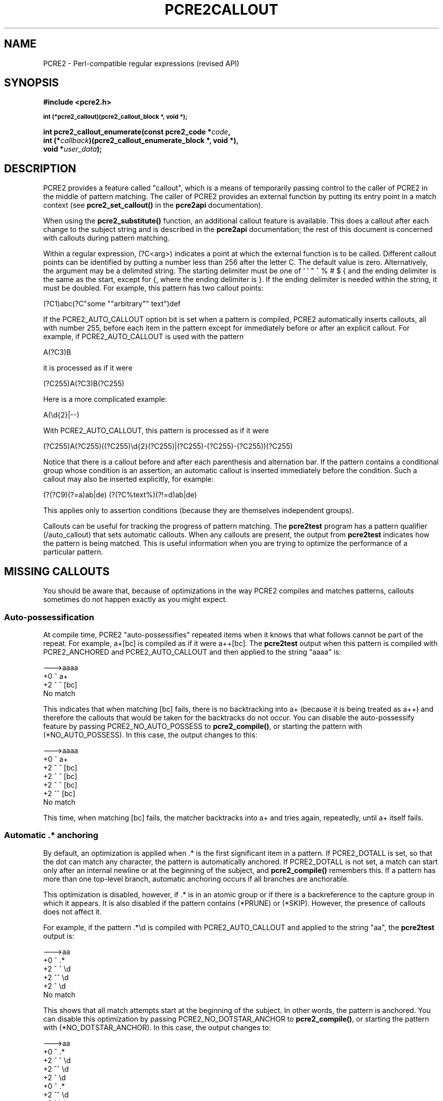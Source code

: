 .TH PCRE2CALLOUT 3 "19 January 2024" "PCRE2 10.45-DEV"
.SH NAME
PCRE2 - Perl-compatible regular expressions (revised API)
.SH SYNOPSIS
.rs
.sp
.B #include <pcre2.h>
.PP
.SM
.nf
.B int (*pcre2_callout)(pcre2_callout_block *, void *);
.sp
.B int pcre2_callout_enumerate(const pcre2_code *\fIcode\fP,
.B "  int (*\fIcallback\fP)(pcre2_callout_enumerate_block *, void *),"
.B "  void *\fIuser_data\fP);"
.fi
.
.SH DESCRIPTION
.rs
.sp
PCRE2 provides a feature called "callout", which is a means of temporarily
passing control to the caller of PCRE2 in the middle of pattern matching. The
caller of PCRE2 provides an external function by putting its entry point in
a match context (see \fBpcre2_set_callout()\fP in the
.\" HREF
\fBpcre2api\fP
.\"
documentation).
.P
When using the \fBpcre2_substitute()\fP function, an additional callout feature
is available. This does a callout after each change to the subject string and
is described in the
.\" HREF
\fBpcre2api\fP
.\"
documentation; the rest of this document is concerned with callouts during
pattern matching.
.P
Within a regular expression, (?C<arg>) indicates a point at which the external
function is to be called. Different callout points can be identified by putting
a number less than 256 after the letter C. The default value is zero.
Alternatively, the argument may be a delimited string. The starting delimiter
must be one of ` ' " ^ % # $ { and the ending delimiter is the same as the
start, except for {, where the ending delimiter is }. If the ending delimiter
is needed within the string, it must be doubled. For example, this pattern has
two callout points:
.sp
  (?C1)abc(?C"some ""arbitrary"" text")def
.sp
If the PCRE2_AUTO_CALLOUT option bit is set when a pattern is compiled, PCRE2
automatically inserts callouts, all with number 255, before each item in the
pattern except for immediately before or after an explicit callout. For
example, if PCRE2_AUTO_CALLOUT is used with the pattern
.sp
  A(?C3)B
.sp
it is processed as if it were
.sp
  (?C255)A(?C3)B(?C255)
.sp
Here is a more complicated example:
.sp
  A(\ed{2}|--)
.sp
With PCRE2_AUTO_CALLOUT, this pattern is processed as if it were
.sp
  (?C255)A(?C255)((?C255)\ed{2}(?C255)|(?C255)-(?C255)-(?C255))(?C255)
.sp
Notice that there is a callout before and after each parenthesis and
alternation bar. If the pattern contains a conditional group whose condition is
an assertion, an automatic callout is inserted immediately before the
condition. Such a callout may also be inserted explicitly, for example:
.sp
  (?(?C9)(?=a)ab|de)  (?(?C%text%)(?!=d)ab|de)
.sp
This applies only to assertion conditions (because they are themselves
independent groups).
.P
Callouts can be useful for tracking the progress of pattern matching. The
.\" HREF
\fBpcre2test\fP
.\"
program has a pattern qualifier (/auto_callout) that sets automatic callouts.
When any callouts are present, the output from \fBpcre2test\fP indicates how
the pattern is being matched. This is useful information when you are trying to
optimize the performance of a particular pattern.
.
.
.SH "MISSING CALLOUTS"
.rs
.sp
You should be aware that, because of optimizations in the way PCRE2 compiles
and matches patterns, callouts sometimes do not happen exactly as you might
expect.
.
.
.SS "Auto-possessification"
.rs
.sp
At compile time, PCRE2 "auto-possessifies" repeated items when it knows that
what follows cannot be part of the repeat. For example, a+[bc] is compiled as
if it were a++[bc]. The \fBpcre2test\fP output when this pattern is compiled
with PCRE2_ANCHORED and PCRE2_AUTO_CALLOUT and then applied to the string
"aaaa" is:
.sp
  --->aaaa
   +0 ^        a+
   +2 ^   ^    [bc]
  No match
.sp
This indicates that when matching [bc] fails, there is no backtracking into a+
(because it is being treated as a++) and therefore the callouts that would be
taken for the backtracks do not occur. You can disable the auto-possessify
feature by passing PCRE2_NO_AUTO_POSSESS to \fBpcre2_compile()\fP, or starting
the pattern with (*NO_AUTO_POSSESS). In this case, the output changes to this:
.sp
  --->aaaa
   +0 ^        a+
   +2 ^   ^    [bc]
   +2 ^  ^     [bc]
   +2 ^ ^      [bc]
   +2 ^^       [bc]
  No match
.sp
This time, when matching [bc] fails, the matcher backtracks into a+ and tries
again, repeatedly, until a+ itself fails.
.
.
.SS "Automatic .* anchoring"
.rs
.sp
By default, an optimization is applied when .* is the first significant item in
a pattern. If PCRE2_DOTALL is set, so that the dot can match any character, the
pattern is automatically anchored. If PCRE2_DOTALL is not set, a match can
start only after an internal newline or at the beginning of the subject, and
\fBpcre2_compile()\fP remembers this. If a pattern has more than one top-level
branch, automatic anchoring occurs if all branches are anchorable.
.P
This optimization is disabled, however, if .* is in an atomic group or if there
is a backreference to the capture group in which it appears. It is also
disabled if the pattern contains (*PRUNE) or (*SKIP). However, the presence of
callouts does not affect it.
.P
For example, if the pattern .*\ed is compiled with PCRE2_AUTO_CALLOUT and
applied to the string "aa", the \fBpcre2test\fP output is:
.sp
  --->aa
   +0 ^      .*
   +2 ^ ^    \ed
   +2 ^^     \ed
   +2 ^      \ed
  No match
.sp
This shows that all match attempts start at the beginning of the subject. In
other words, the pattern is anchored. You can disable this optimization by
passing PCRE2_NO_DOTSTAR_ANCHOR to \fBpcre2_compile()\fP, or starting the
pattern with (*NO_DOTSTAR_ANCHOR). In this case, the output changes to:
.sp
  --->aa
   +0 ^      .*
   +2 ^ ^    \ed
   +2 ^^     \ed
   +2 ^      \ed
   +0  ^     .*
   +2  ^^    \ed
   +2  ^     \ed
  No match
.sp
This shows more match attempts, starting at the second subject character.
Another optimization, described in the next section, means that there is no
subsequent attempt to match with an empty subject.
.
.
.SS "Other optimizations"
.rs
.sp
Other optimizations that provide fast "no match" results also affect callouts.
For example, if the pattern is
.sp
  ab(?C4)cd
.sp
PCRE2 knows that any matching string must contain the letter "d". If the
subject string is "abyz", the lack of "d" means that matching doesn't ever
start, and the callout is never reached. However, with "abyd", though the
result is still no match, the callout is obeyed.
.P
For most patterns PCRE2 also knows the minimum length of a matching string, and
will immediately give a "no match" return without actually running a match if
the subject is not long enough, or, for unanchored patterns, if it has been
scanned far enough.
.P
You can disable these optimizations by passing the PCRE2_NO_START_OPTIMIZE
option to \fBpcre2_compile()\fP, or by starting the pattern with
(*NO_START_OPT). This slows down the matching process, but does ensure that
callouts such as the example above are obeyed.
.
.
.\" HTML <a name="calloutinterface"></a>
.SH "THE CALLOUT INTERFACE"
.rs
.sp
During matching, when PCRE2 reaches a callout point, if an external function is
provided in the match context, it is called. This applies to both normal,
DFA, and JIT matching. The first argument to the callout function is a pointer
to a \fBpcre2_callout\fP block. The second argument is the void * callout data
that was supplied when the callout was set up by calling
\fBpcre2_set_callout()\fP (see the
.\" HREF
\fBpcre2api\fP
.\"
documentation). The callout block structure contains the following fields, not
necessarily in this order:
.sp
  uint32_t      \fIversion\fP;
  uint32_t      \fIcallout_number\fP;
  uint32_t      \fIcapture_top\fP;
  uint32_t      \fIcapture_last\fP;
  uint32_t      \fIcallout_flags\fP;
  PCRE2_SIZE   *\fIoffset_vector\fP;
  PCRE2_SPTR    \fImark\fP;
  PCRE2_SPTR    \fIsubject\fP;
  PCRE2_SIZE    \fIsubject_length\fP;
  PCRE2_SIZE    \fIstart_match\fP;
  PCRE2_SIZE    \fIcurrent_position\fP;
  PCRE2_SIZE    \fIpattern_position\fP;
  PCRE2_SIZE    \fInext_item_length\fP;
  PCRE2_SIZE    \fIcallout_string_offset\fP;
  PCRE2_SIZE    \fIcallout_string_length\fP;
  PCRE2_SPTR    \fIcallout_string\fP;
.sp
The \fIversion\fP field contains the version number of the block format. The
current version is 2; the three callout string fields were added for version 1,
and the \fIcallout_flags\fP field for version 2. If you are writing an
application that might use an earlier release of PCRE2, you should check the
version number before accessing any of these fields. The version number will
increase in future if more fields are added, but the intention is never to
remove any of the existing fields.
.
.
.SS "Fields for numerical callouts"
.rs
.sp
For a numerical callout, \fIcallout_string\fP is NULL, and \fIcallout_number\fP
contains the number of the callout, in the range 0-255. This is the number
that follows (?C for callouts that part of the pattern; it is 255 for
automatically generated callouts.
.
.
.SS "Fields for string callouts"
.rs
.sp
For callouts with string arguments, \fIcallout_number\fP is always zero, and
\fIcallout_string\fP points to the string that is contained within the compiled
pattern. Its length is given by \fIcallout_string_length\fP. Duplicated ending
delimiters that were present in the original pattern string have been turned
into single characters, but there is no other processing of the callout string
argument. An additional code unit containing binary zero is present after the
string, but is not included in the length. The delimiter that was used to start
the string is also stored within the pattern, immediately before the string
itself. You can access this delimiter as \fIcallout_string\fP[-1] if you need
it.
.P
The \fIcallout_string_offset\fP field is the code unit offset to the start of
the callout argument string within the original pattern string. This is
provided for the benefit of applications such as script languages that might
need to report errors in the callout string within the pattern.
.
.
.SS "Fields for all callouts"
.rs
.sp
The remaining fields in the callout block are the same for both kinds of
callout.
.P
The \fIoffset_vector\fP field is a pointer to a vector of capturing offsets
(the "ovector"). You may read the elements in this vector, but you must not
change any of them.
.P
For calls to \fBpcre2_match()\fP, the \fIoffset_vector\fP field is not (since
release 10.30) a pointer to the actual ovector that was passed to the matching
function in the match data block. Instead it points to an internal ovector of a
size large enough to hold all possible captured substrings in the pattern. Note
that whenever a recursion or subroutine call within a pattern completes, the
capturing state is reset to what it was before.
.P
The \fIcapture_last\fP field contains the number of the most recently captured
substring, and the \fIcapture_top\fP field contains one more than the number of
the highest numbered captured substring so far. If no substrings have yet been
captured, the value of \fIcapture_last\fP is 0 and the value of
\fIcapture_top\fP is 1. The values of these fields do not always differ by one;
for example, when the callout in the pattern ((a)(b))(?C2) is taken,
\fIcapture_last\fP is 1 but \fIcapture_top\fP is 4.
.P
The contents of ovector[2] to ovector[<capture_top>*2-1] can be inspected in
order to extract substrings that have been matched so far, in the same way as
extracting substrings after a match has completed. The values in ovector[0] and
ovector[1] are always PCRE2_UNSET because the match is by definition not
complete. Substrings that have not been captured but whose numbers are less
than \fIcapture_top\fP also have both of their ovector slots set to
PCRE2_UNSET.
.P
For DFA matching, the \fIoffset_vector\fP field points to the ovector that was
passed to the matching function in the match data block for callouts at the top
level, but to an internal ovector during the processing of pattern recursions,
lookarounds, and atomic groups. However, these ovectors hold no useful
information because \fBpcre2_dfa_match()\fP does not support substring
capturing. The value of \fIcapture_top\fP is always 1 and the value of
\fIcapture_last\fP is always 0 for DFA matching.
.P
The \fIsubject\fP and \fIsubject_length\fP fields contain copies of the values
that were passed to the matching function.
.P
The \fIstart_match\fP field normally contains the offset within the subject at
which the current match attempt started. However, if the escape sequence \eK
has been encountered, this value is changed to reflect the modified starting
point. If the pattern is not anchored, the callout function may be called
several times from the same point in the pattern for different starting points
in the subject.
.P
The \fIcurrent_position\fP field contains the offset within the subject of the
current match pointer.
.P
The \fIpattern_position\fP field contains the offset in the pattern string to
the next item to be matched.
.P
The \fInext_item_length\fP field contains the length of the next item to be
processed in the pattern string. When the callout is at the end of the pattern,
the length is zero. When the callout precedes an opening parenthesis, the
length includes meta characters that follow the parenthesis. For example, in a
callout before an assertion such as (?=ab) the length is 3. For an alternation
bar or a closing parenthesis, the length is one, unless a closing parenthesis
is followed by a quantifier, in which case its length is included. (This
changed in release 10.23. In earlier releases, before an opening parenthesis
the length was that of the entire group, and before an alternation bar or a
closing parenthesis the length was zero.)
.P
The \fIpattern_position\fP and \fInext_item_length\fP fields are intended to
help in distinguishing between different automatic callouts, which all have the
same callout number. However, they are set for all callouts, and are used by
\fBpcre2test\fP to show the next item to be matched when displaying callout
information.
.P
In callouts from \fBpcre2_match()\fP the \fImark\fP field contains a pointer to
the zero-terminated name of the most recently passed (*MARK), (*PRUNE), or
(*THEN) item in the match, or NULL if no such items have been passed. Instances
of (*PRUNE) or (*THEN) without a name do not obliterate a previous (*MARK). In
callouts from the DFA matching function this field always contains NULL.
.P
The \fIcallout_flags\fP field is always zero in callouts from
\fBpcre2_dfa_match()\fP or when JIT is being used. When \fBpcre2_match()\fP
without JIT is used, the following bits may be set:
.sp
  PCRE2_CALLOUT_STARTMATCH
.sp
This is set for the first callout after the start of matching for each new
starting position in the subject.
.sp
  PCRE2_CALLOUT_BACKTRACK
.sp
This is set if there has been a matching backtrack since the previous callout,
or since the start of matching if this is the first callout from a
\fBpcre2_match()\fP run.
.P
Both bits are set when a backtrack has caused a "bumpalong" to a new starting
position in the subject. Output from \fBpcre2test\fP does not indicate the
presence of these bits unless the \fBcallout_extra\fP modifier is set.
.P
The information in the \fBcallout_flags\fP field is provided so that
applications can track and tell their users how matching with backtracking is
done. This can be useful when trying to optimize patterns, or just to
understand how PCRE2 works. There is no support in \fBpcre2_dfa_match()\fP
because there is no backtracking in DFA matching, and there is no support in
JIT because JIT is all about maximimizing matching performance. In both these
cases the \fBcallout_flags\fP field is always zero.
.
.
.SH "RETURN VALUES FROM CALLOUTS"
.rs
.sp
The external callout function returns an integer to PCRE2. If the value is
zero, matching proceeds as normal. If the value is greater than zero, matching
fails at the current point, but the testing of other matching possibilities
goes ahead, just as if a lookahead assertion had failed. If the value is less
than zero, the match is abandoned, and the matching function returns the
negative value.
.P
Negative values should normally be chosen from the set of PCRE2_ERROR_xxx
values. In particular, PCRE2_ERROR_NOMATCH forces a standard "no match"
failure. The error number PCRE2_ERROR_CALLOUT is reserved for use by callout
functions; it will never be used by PCRE2 itself.
.
.
.SH "CALLOUT ENUMERATION"
.rs
.sp
.nf
.B int pcre2_callout_enumerate(const pcre2_code *\fIcode\fP,
.B "  int (*\fIcallback\fP)(pcre2_callout_enumerate_block *, void *),"
.B "  void *\fIuser_data\fP);"
.fi
.sp
A script language that supports the use of string arguments in callouts might
like to scan all the callouts in a pattern before running the match. This can
be done by calling \fBpcre2_callout_enumerate()\fP. The first argument is a
pointer to a compiled pattern, the second points to a callback function, and
the third is arbitrary user data. The callback function is called for every
callout in the pattern in the order in which they appear. Its first argument is
a pointer to a callout enumeration block, and its second argument is the
\fIuser_data\fP value that was passed to \fBpcre2_callout_enumerate()\fP. The
data block contains the following fields:
.sp
  \fIversion\fP                Block version number
  \fIpattern_position\fP       Offset to next item in pattern
  \fInext_item_length\fP       Length of next item in pattern
  \fIcallout_number\fP         Number for numbered callouts
  \fIcallout_string_offset\fP  Offset to string within pattern
  \fIcallout_string_length\fP  Length of callout string
  \fIcallout_string\fP         Points to callout string or is NULL
.sp
The version number is currently 0. It will increase if new fields are ever
added to the block. The remaining fields are the same as their namesakes in the
\fBpcre2_callout\fP block that is used for callouts during matching, as
described
.\" HTML <a href="#calloutinterface">
.\" </a>
above.
.\"
.P
Note that the value of \fIpattern_position\fP is unique for each callout.
However, if a callout occurs inside a group that is quantified with a non-zero
minimum or a fixed maximum, the group is replicated inside the compiled
pattern. For example, a pattern such as /(a){2}/ is compiled as if it were
/(a)(a)/. This means that the callout will be enumerated more than once, but
with the same value for \fIpattern_position\fP in each case.
.P
The callback function should normally return zero. If it returns a non-zero
value, scanning the pattern stops, and that value is returned from
\fBpcre2_callout_enumerate()\fP.
.
.
.SH AUTHOR
.rs
.sp
.nf
Philip Hazel
Retired from University Computing Service
Cambridge, England.
.fi
.
.
.SH REVISION
.rs
.sp
.nf
Last updated: 19 January 2024
Copyright (c) 1997-2024 University of Cambridge.
.fi
